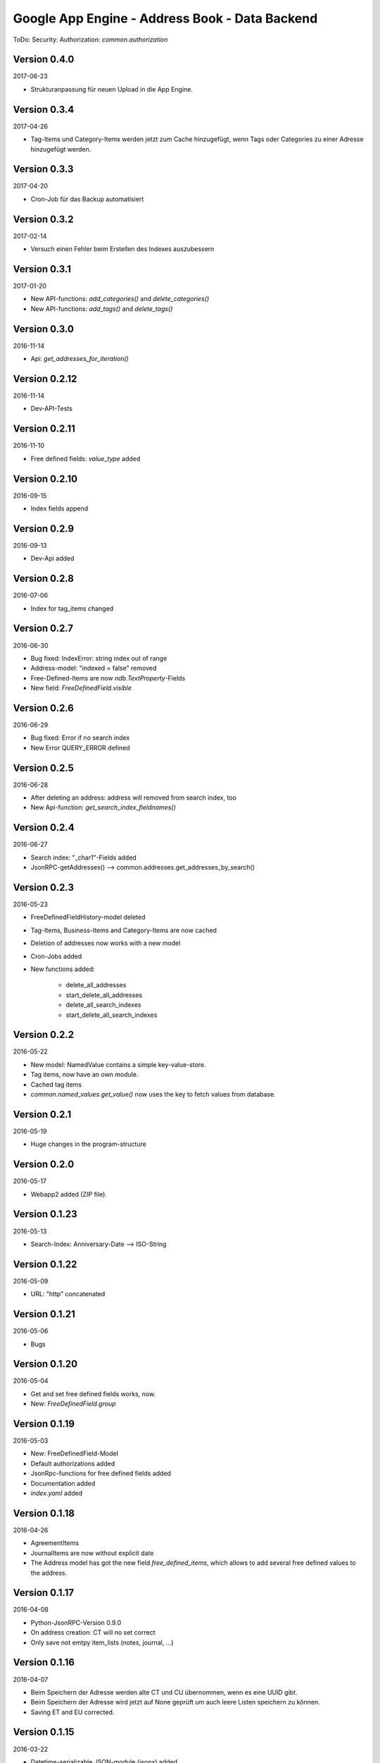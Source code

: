 ###############################################
Google App Engine - Address Book - Data Backend
###############################################


ToDo: Security: Authorization: *common.authorization*


=============
Version 0.4.0
=============

2017-06-23

- Strukturanpassung für neuen Upload in die App Engine.


=============
Version 0.3.4
=============

2017-04-26

- Tag-Items und Category-Items werden jetzt zum Cache hinzugefügt, wenn
  Tags oder Categories zu einer Adresse hinzugefügt werden.


=============
Version 0.3.3
=============

2017-04-20

- Cron-Job für das Backup automatisiert


=============
Version 0.3.2
=============

2017-02-14

- Versuch einen Fehler beim Erstellen des Indexes auszubessern


=============
Version 0.3.1
=============

2017-01-20

- New API-functions: *add_categories()* and *delete_categories()*

- New API-functions: *add_tags()* and *delete_tags()*


=============
Version 0.3.0
=============

2016-11-14

- Api: *get_addresses_for_iteration()*


==============
Version 0.2.12
==============

2016-11-14

- Dev-API-Tests


==============
Version 0.2.11
==============

2016-11-10

- Free defined fields: *value_type* added


==============
Version 0.2.10
==============

2016-09-15

- Index fields append


=============
Version 0.2.9
=============

2016-09-13

- Dev-Api added


=============
Version 0.2.8
=============

2016-07-06

- Index for tag_items changed


=============
Version 0.2.7
=============

2016-06-30

- Bug fixed: IndexError: string index out of range

- Address-model: "indexed = false" removed

- Free-Defined-Items are now *ndb.TextProperty*-Fields

- New field: *FreeDefinedField.visible*


=============
Version 0.2.6
=============

2016-06-29

- Bug fixed: Error if no search index

- New Error QUERY_ERROR defined


=============
Version 0.2.5
=============

2016-06-28

- After deleting an address: address will removed from search index, too

- New Api-function: *get_search_index_fieldnames()*


=============
Version 0.2.4
=============

2016-06-27

- Search index: "_char1"-Fields added

- JsonRPC-getAddresses() --> common.addresses.get_addresses_by_search()


=============
Version 0.2.3
=============

2016-05-23

- FreeDefinedFieldHistory-model deleted

- Tag-Items, Business-Items and Category-Items are now cached

- Deletion of addresses now works with a new model

- Cron-Jobs added

- New functions added:

    - delete_all_addresses
    - start_delete_all_addresses
    - delete_all_search_indexes
    - start_delete_all_search_indexes


=============
Version 0.2.2
=============

2016-05-22

- New model: NamedValue contains a simple key-value-store.

- Tag items, now have an own module.

- Cached tag items

- *common.named_values.get_value()* now uses the key to fetch values from database.


=============
Version 0.2.1
=============

2016-05-19

- Huge changes in the program-structure


=============
Version 0.2.0
=============

2016-05-17

- Webapp2 added (ZIP file).


==============
Version 0.1.23
==============

2016-05-13

- Search-Index: Anniversary-Date --> ISO-String


==============
Version 0.1.22
==============

2016-05-09

- URL: "http" concatenated


==============
Version 0.1.21
==============

2016-05-06

- Bugs


==============
Version 0.1.20
==============

2016-05-04

- Get and set free defined fields works, now.

- New: *FreeDefinedField.group*


==============
Version 0.1.19
==============

2016-05-03

- New: FreeDefinedField-Model

- Default authorizations added

- JsonRpc-functions for free defined fields added

- Documentation added

- *index.yaml* added


==============
Version 0.1.18
==============

2016-04-26

- AgreementItems

- JournalItems are now without explicit date

- The Address model has got the new field *free_defined_items*, which allows
  to add several free defined values to the address.


==============
Version 0.1.17
==============

2016-04-08

- Python-JsonRPC-Version 0.9.0

- On address creation: CT will no set correct

- Only save not emtpy item_lists (notes, journal, ...)


==============
Version 0.1.16
==============

2016-04-07

- Beim Speichern der Adresse werden alte CT und CU übernommen, wenn es eine UUID gibt.

- Beim Speichern der Adresse wird jetzt auf None geprüft um auch leere Listen
  speichern zu können.

- Saving ET and EU corrected.


==============
Version 0.1.15
==============

2016-03-22

- Datetime-serializable JSON-module (jsonx) added

- *delete_address*-function: *force*-parameter added

- New Version of *pyjsonrpc.zip* added

- New Version of *cherrypy.zip* added

- New Version of *mako.zip* added

- Datamodel changed: *uid*-fields added


==============
Version 0.1.14
==============

2016-03-21

- New API-function: *delete_address*


==============
Version 0.1.13
==============

2015-10-06

- New API-function: *search_addresses*


==============
Version 0.1.12
==============

2015-10-05

- Trials with Google search

- Adds a document to the search index, every time an address will saved.


==============
Version 0.1.11
==============

2015-09-29

- *get_addresses*: Added filter parameters.


==============
Version 0.1.10
==============

2015-09-28

- API changed: *create_address*: *_list*-parameters replaced with *_items*.

- New functions: *get_business_items*, *get_tag_items*


=============
Version 0.1.9
=============

2015-09-25

- New API function: *start_refresh_index*.

- API function *get_addresses* returns now a dictionary

- New function *save_address*.


=============
Version 0.1.8
=============

2015-09-18

- New Function: *get_categories*

- New Fields *xxx_char1*


=============
Version 0.1.7
=============

2015-09-18

- Filter changed


=============
Version 0.1.6
=============

2015-09-17

- Tag-Items added

- Added three new filters:

  - filter_by_category_items
  - filter_by_tag_items
  - filter_by_business_items


=============
Version 0.1.5
=============

2015-09-16

- Saving one address (not finished yet)


=============
Version 0.1.4
=============

2015-09-15

- New model for address changes: AddressHistory

- *get_addresses* now accept the parameter *order_by* for sorting the result.

- Filtering


=============
Version 0.1.3
=============

2015-09-08

- New test-security-settings added

- Computed properties: birthday, age


=============
Version 0.1.2
=============

2015-09-07

- Address-model: *to_dict()* returns a shortned dictionary

- *get_addresses()* shortened

- New function *get_address()*

- *get_address* returns one record no list.


=============
Version 0.1.1
=============

2015-09-04

- New *python-jsonrpc*-Version added

- GZIP for JSON-RPC-Requests now allowed

- New *get_addresses*-Funktion to request addresses in pages


=============
Version 0.1.0
=============

2015-09-03

- `appname` --> `APPNAME`

- Bei Fehler wird ein E-Mail an Gerold gesendet


=============
Version 0.0.3
=============

2015-09-02

- JSON-RPC-API:

  - Added *get_info()*-Function

  - Create-Function finished and tested


=============
Version 0.0.2
=============

2015-09-01

- Address datamodel created

- *security.ini* for authentification and authorization

- *create*-function created

- Tests

- Address datamodel changed


=============
Version 0.0.1
=============

2015-08-31

- Initial import

- Program structure created

- Help for JSON-RPC-API added


